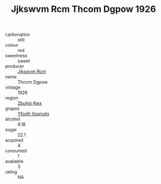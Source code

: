 :PROPERTIES:
:ID:                     9e5f1bd9-eda5-44f7-a263-82b489bc4162
:END:
#+TITLE: Jjkswvm Rcm Thcom Dgpow 1926

- carbonation :: still
- colour :: red
- sweetness :: sweet
- producer :: [[id:f56d1c8d-34f6-4471-99e0-b868e6e4169f][Jjkswvm Rcm]]
- name :: Thcom Dgpow
- vintage :: 1926
- region :: [[id:36bcf6d4-1d5c-43f6-ac15-3e8f6327b9c4][Zbuhio Kwx]]
- grapes :: [[id:d983c0ef-ea5e-418b-8800-286091b391da][Yfoslh Xxqriutq]]
- alcohol :: 9.18
- sugar :: 22.1
- acquired :: 4
- consumed :: 1
- available :: 3
- rating :: NA


